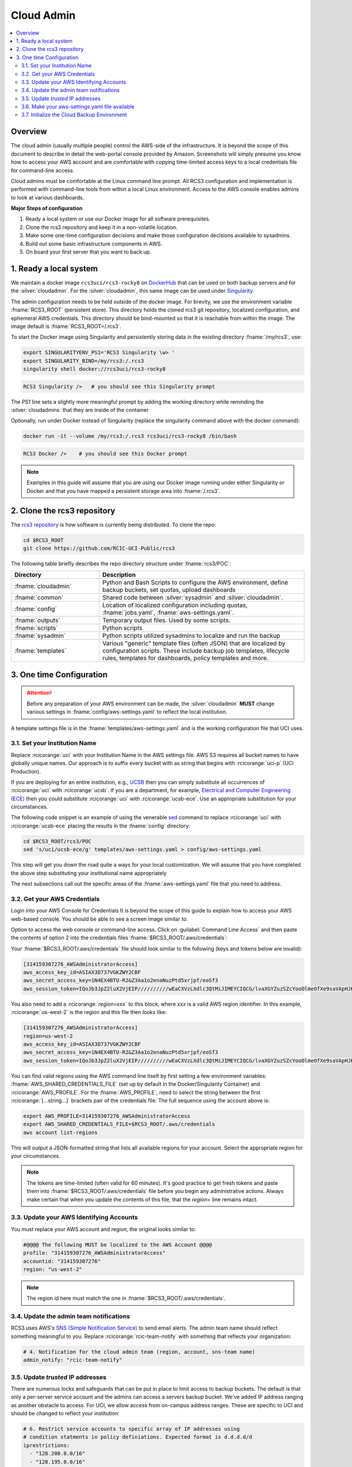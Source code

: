 .. _cloud admin install:

Cloud Admin
===========

.. contents::
   :local:

Overview
--------

The cloud admin (usually multiple people) control the AWS-side of the infrastructure. It is beyond the scope of this
document to describe in detail the web-portal console provided by Amazon. Screenshots will simply presume you know how
to access your AWS account and are comfortable with copying time-limited access keys to a local credentials file for
command-line access.

Cloud admins must be comfortable at the Linux command line prompt. All RCS3 configuration and
implementation is performed with command-line tools from within a local Linux environment.  Access to the AWS console
enables admins to look at various dashboards.

**Major Steps of configuration**

1. Ready a local system or use our Docker Image for all software prerequisites.
2. Clone the rcs3 repository and keep it in a non-volatile location.
3. Make some one-time configuration decisions and make those configuration decisions available to sysadmins.
4. Build out some basic infrastructure components in AWS.
5. On board your first server that you want to back up.

1. Ready a local system
-----------------------

We maintain a docker image ``rcs3uci/rcs3-rocky8``  on  `DockerHub <https://hub.docker.com/r/rcs3uci/rcs3-rocky8>`_ that
can be used on both backup servers and for the :silver:`cloudadmin`. For the :silver:`cloudadmin`, this same image can be used under
`Singularity <https://docs.sylabs.io/guides/3.5/user-guide/introduction.html>`_.

The admin configuration needs to be held outside of the docker image. For brevity, we use the environment
variable :fname:`RCS3_ROOT`  (persistent store). This directory holds the cloned rcs3 git repository,
localized configuration, and ephemeral AWS credentials.   This directory should be bind-mounted so that it is reachable
from within the image. The image default is :fname:`RCS3_ROOT=/.rcs3`.

To start the Docker image using Singularity and persistently storing data in
the existing directory :fname:`/my/rcs3`, use:

.. code-block:: bash

   export SINGULARITYENV_PS1='RCS3 Singularity \w> '
   export SINGULARITY_BIND=/my/rcs3:/.rcs3
   singularity shell docker://rcs3uci/rcs3-rocky8

.. code-block:: bash

   RCS3 Singularity />   # you should see this Singularity prompt


The *PS1* line sets a slightly more meaningful prompt by adding the working
directory while reminding the :silver:`cloudadmins` that they are inside of the container

Optionally, run under Docker instead of Singularity (replace the singularity
command above with the docker command):

.. code-block:: bash

   docker run -it --volume /my/rcs3:/.rcs3 rcs3uci/rcs3-rocky8 /bin/bash

.. code-block:: bash

   RCS3 Docker />    # you should see this Docker prompt


.. note::
     Examples in this guide will assume that you are using our Docker image running under either Singularity
     or Docker and that you have mapped a persistent storage area into :fname:`/.rcs3`.

2. Clone the rcs3 repository
----------------------------

The `rcs3 repository <https://github.com/RCIC-UCI-Public/rcs3>`_ is how software is currently being distributed.
To clone the repo:

.. code-block:: bash

   cd $RCS3_ROOT
   git clone https://github.com/RCIC-UCI-Public/rcs3

The following table briefly describes the repo directory structure under :fname:`rcs3/POC`:

.. table::
   :widths: 30 70
   :class: noscroll-table

   +---------------------------+-----------------------------------------------------------------------+
   |  **Directory**            | **Description**                                                       |
   +===========================+=======================================================================+
   | :fname:`cloudadmin`       | Python and Bash Scripts to configure the AWS environment,             |
   |                           | define backup buckets, set quotas, upload dashboards                  |
   +---------------------------+-----------------------------------------------------------------------+
   | :fname:`common`           | Shared code between :silver:`sysadmin` and :silver:`cloudadmin`.      |
   +---------------------------+-----------------------------------------------------------------------+
   | :fname:`config`           | Location of localized configuration including quotas,                 |
   |                           | :fname:`jobs.yaml`, :fname:`aws-settings.yaml`.                       |
   +---------------------------+-----------------------------------------------------------------------+
   | :fname:`outputs`          | Temporary output files. Used by some scripts.                         |
   +---------------------------+-----------------------------------------------------------------------+
   | :fname:`scripts`          | Python scripts                                                        |
   +---------------------------+-----------------------------------------------------------------------+
   | :fname:`sysadmin`         | Python scripts utilized sysadmins to localize and run the backup      |
   +---------------------------+-----------------------------------------------------------------------+
   | :fname:`templates`        | Various "generic" template files (often JSON) that are localized      |
   |                           | by configuration scripts. These include backup job templates,         |
   |                           | lifecycle rules, templates for dashboards, policy templates and more. |
   +---------------------------+-----------------------------------------------------------------------+

3. One time Configuration
-------------------------

.. attention:: Before any preparation of your AWS environment can be made, the
             :silver:`cloudadmin` **MUST** change various settings in
             :fname:`config/aws-settings.yaml` to reflect the local institution.

A template settings file is in the
:fname:`templates/aws-settings.yaml` and is the working configuration file that UCI uses.


3.1. Set your Institution Name
^^^^^^^^^^^^^^^^^^^^^^^^^^^^^^

Replace :rcicorange:`uci`  with your Institution Name in the AWS settings file.
AWS S3 requires all bucket names to have globally unique names. Our approach is to suffix every bucket with
as string that begins with :rcicorange:`uci-p` (UCI Production).

If you are deploying for an entire
institution, e.g., `UCSB <https://www.ucsb.edu>`_ then you can simply substitute all occurrences of :rcicorange:`uci` with
:rcicorange:`ucsb`.  If you are a department, for example, `Electrical and Computer Engineering (ECE) <https://www.ece.ucsb.edu/>`_
then you could substitute :rcicorange:`uci` with :rcicorange:`ucsb-ece`. Use an appropriate substitution for your circumstances.

The following code snippet is an example of using the venerable `sed <https://linux.die.net/man/1/sed>`_ command
to replace :rcicorange:`uci` with :rcicorange:`ucsb-ece` placing the results in the :fname:`config` directory:

.. code-block:: bash

   cd $RCS3_ROOT/rcs3/POC
   sed 's/uci/ucsb-ece/g' templates/aws-settings.yaml > config/aws-settings.yaml

This step will get you down the road quite a ways for your local customization.  We will assume that you have completed
the above step substituting your institutional name appropriately

The next subsections call out the specific areas of the :fname:`aws-settings.yaml` file that you need to address.

.. _aws credentials:

3.2. Get your AWS Credentials
^^^^^^^^^^^^^^^^^^^^^^^^^^^^^

Login into your AWS Console for Credentials
It is beyond the scope of this guide to explain how to access your AWS web-based console. You should be
able to see a screen image similar to:

.. image:: /images/cloudadmin/CommandLineAccess.png
   :alt: Access Command Line Credentials

Option to access the web console or command-line access.  Click on :guilabel:`Command Line Access` and then paste the contents
of option 2 into the credentials files :fname:`$RCS3_ROOT/.aws/credentials`:

.. image:: /images/cloudadmin/Short-Term-Credentials.png
   :alt: Paste Short Term Credentials

Your :fname:`$RCS3_ROOT/.aws/credentials` file should look similar to the following (keys and tokens below are invalid):

.. code-block:: text

   [314159307276_AWSAdministratorAccess]
   aws_access_key_id=ASIAX3D737VGKZWY2CBF
   aws_secret_access_key=1N4EX4BTU-R2&Z3Aa1o2enaNuzPtd5xrjpf/eoSf3
   aws_session_token=IQoJb3JpZ2luX2VjEIP//////////wEaCXVzLXdlc3QtMiJIMEYCIQCG/lvaXGYZuzSZcYooOlmeOfXe9saVApHJKy+ ...

You also need to add a :rcicorange:`region=xxx` to this block, where *xxx* is a valid AWS region identifier. 
In this example, :rcicorange:`us-west-2` is the region and this file then looks like:

.. code-block:: text

   [314159307276_AWSAdministratorAccess]
   region=us-west-2
   aws_access_key_id=ASIAX3D737VGKZWY2CBF
   aws_secret_access_key=1N4EX4BTU-R2&Z3Aa1o2enaNuzPtd5xrjpf/eoSf3
   aws_session_token=IQoJb3JpZ2luX2VjEIP//////////wEaCXVzLXdlc3QtMiJIMEYCIQCG/lvaXGYZuzSZcYooOlmeOfXe9saVApHJKy+ ...

You can find valid regions using the AWS command line itself by first setting a few environment variables:
:fname:`AWS_SHARED_CREDENTIALS_FILE` (set up by default in the Docker/Singularity Container) and :rcicorange:`AWS_PROFILE`.
For the :fname:`AWS_PROFILE`, need to select the string between the first :rcicorange:`[...string...]`  brackets pair of the credentials file.
The full sequence using the account above is:

.. code-block:: text

   export AWS_PROFILE=314159307276_AWSAdministratorAccess
   export AWS_SHARED_CREDENTIALS_FILE=$RCS3_ROOT/.aws/credentials
   aws account list-regions

This will output a JSON-formatted string that lists all available regions for your account. Select the appropriate
region for your circumstances.

.. note::
   The tokens are time-limited (often valid for 60 minutes).  It's good practice to get fresh tokens and paste
   them into :fname:`$RCS3_ROOT/.aws/credentials` file before you begin any administrative actions. 
   Always make certain that
   when you update the contents of this file, that the *region=* line remains intact.


3.3. Update your AWS Identifying Accounts
^^^^^^^^^^^^^^^^^^^^^^^^^^^^^^^^^^^^^^^^^

You must replace your AWS account and region, the original looks similar to:

.. code-block:: text

    #@@@@ The following MUST be localized to the AWS Account @@@@
    profile: "314159307276_AWSAdministratorAccess"
    accountid: "314159307276"
    region: "us-west-2"

.. note::
    The region id here must match the one in :fname:`$RCS3_ROOT/.aws/credentials`.


3.4. Update the admin team notifications
^^^^^^^^^^^^^^^^^^^^^^^^^^^^^^^^^^^^^^^^

RCS3 uses AWS's  `SNS (Simple Notification Service) <https://aws.amazon.com/sns/>`_ to send email alerts.
The admin team name should reflect something meaningful to you.  Replace
:rcicorange:`rcic-team-notify` with something that reflects your organization:

.. code-block:: text

   # 4. Notification for the cloud admin team (region, account, sns-team name)
   admin_notify: "rcic-team-notify"


3.5. Update *trusted* IP addresses
^^^^^^^^^^^^^^^^^^^^^^^^^^^^^^^^^^

There are numerous locks and safeguards that can be put in place to limit access to backup buckets. The default
is that only a per-server service account and the admins can access a servers backup bucket.  We've added IP address
ranging as another obstacle to access.   For UCI, we allow access from on-campus address ranges. These are specific to
UCI and should be changed to reflect your institution:

.. code-block:: text

    # 6. Restrict service accounts to specific array of IP addresses using
    # condition statments in policy definiations. Expected format is d.d.d.d/d
    iprestrictions:
      - "128.200.0.0/16"
      - "128.195.0.0/16"
      - "192.5.19.0/24"


3.6. Make your aws-settings.yaml file available
^^^^^^^^^^^^^^^^^^^^^^^^^^^^^^^^^^^^^^^^^^^^^^^

:red:`You must make your aws-settings.yaml file available to the systems that you want to backup`.

There are no *secrets* in the :fname:`aws-settings.yaml` file. However, it contains some basic configuration that
every client system must know.
How you make it available is up to you. Source code repositories, private cloud storage, even an email-attachment could
work.


3.7. Initialize the Cloud Backup Environment
^^^^^^^^^^^^^^^^^^^^^^^^^^^^^^^^^^^^^^^^^^^^

Once you have settled on the precise configuration of :fname:`aws-settings.yaml` file and made it available to your
community, the next step is to initialize the cloud backup environment.  These are one-time actions that put essential
components in place.

.. note::
   These steps assume current credentials

**Step 1: Create the default Storage Lens Configuration**

Many of the custom dashboards require `Amazon Storage Lens <https://aws.amazon.com/s3/storage-lens/>`_ to be configured
to make various metrics available:

.. code-block:: bash

       cd $RCS3_ROOT/rcs3/POC
       cloudadmin/create-storage-lens.sh


**Step 2: Create emails for administrative notifications**

Determine the email addresses of your administrators who should receive notifications for various events and alarms.
You can re-run this at any time.
Each invocation *adds* the emails to the full set of emails for the topic.  Duplicates are ignored:

.. code-block:: bash

       cd $RCS3_ROOT/rcs3/POC
       cloudadmin/create-admin-sns-topic.py -e <email1> [<email> ...]

.. note::
   There is no command-line method provided by AWS to *delete* and email.  In the online AWS web console, you can
   open the Simple Notification Service, go to your admin topic and delete an email from there.

**Step 3: Create the Custom Cost-Estimates Dashboard**

RCS3 creates a custom `Cloudwatch <https://aws.amazon.com/cloudwatch/>`_ monitoring dashboard to give
an overview of resource usage:

.. code-block:: bash

       cd $RCS3_ROOT/rcs3/POC
       cloudadmin/set-cloudwatch-dashboards.py

Once you have created the dashboard above AND you have on-boarded servers for backup, you will eventually see a
display similar to the following.  Please note that the metrics used to create this dashboard utilize AWS-supplied
measurements. Those measurements are updated *daily*, so this is not a real-time view.

The top-line graph describes total data, number of files, cost of storage and API over time, how much is Glacier, and
how much data is in "snapshots" (either deleted or overwritten data). The two line graphs show API cost over time and
storage costs over time.  The time frame is settable (standard Cloudwatch), but we find that 4 week and 3 month graphs
are the most useful.

.. image:: /images/cloudadmin/Cost-Estimates-Dashboard.png
   :alt: Cost Estimates Dashboard
